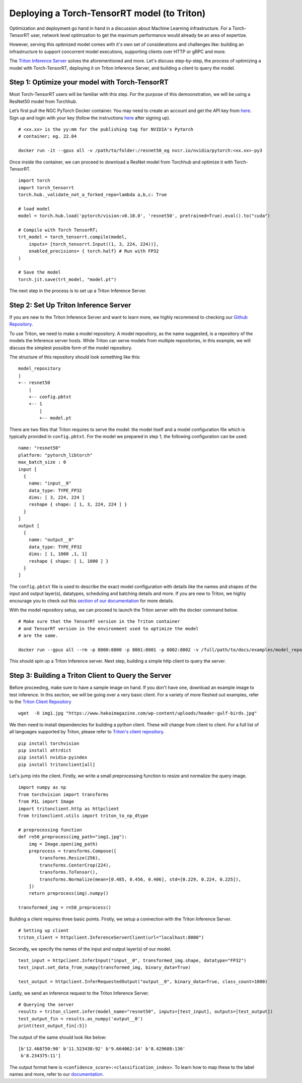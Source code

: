 Deploying a Torch-TensorRT model (to Triton)
============================================

Optimization and deployment go hand in hand in a discussion about Machine 
Learning infrastructure. For a Torch-TensorRT user, network level optimzation 
to get the maximum performance would already be an area of expertize. 

However, serving this optimized model comes with it's own set of considerations
and challenges like: building an infrastructure to support concorrent model
executions, supporting clients over HTTP or gRPC and more.

The `Triton Inference Server <https://github.com/triton-inference-server/server>`__ 
solves the aforementioned and more. Let's discuss step-by-step, the process of
optimizing a model with Torch-TensorRT, deploying it on Triton Inference
Server, and building a client to query the model. 

Step 1: Optimize your model with Torch-TensorRT
-----------------------------------------------

Most Torch-TensorRT users will be familiar with this step. For the purpose of
this demoonstration, we will be using a ResNet50 model from Torchhub.

Let’s first pull the NGC PyTorch Docker container. You may need to create 
an account and get the API key from `here <https://ngc.nvidia.com/setup/>`__. 
Sign up and login with your key (follow the instructions
`here <https://ngc.nvidia.com/setup/api-key>`__ after signing up).

::

   # <xx.xx> is the yy:mm for the publishing tag for NVIDIA's Pytorch 
   # container; eg. 22.04

   docker run -it --gpus all -v /path/to/folder:/resnet50_eg nvcr.io/nvidia/pytorch:<xx.xx>-py3

Once inside the container, we can proceed to download a ResNet model from
Torchhub and optimize it with Torch-TensorRT. 

::

   import torch
   import torch_tensorrt
   torch.hub._validate_not_a_forked_repo=lambda a,b,c: True

   # load model
   model = torch.hub.load('pytorch/vision:v0.10.0', 'resnet50', pretrained=True).eval().to("cuda")

   # Compile with Torch TensorRT; 
   trt_model = torch_tensorrt.compile(model, 
       inputs= [torch_tensorrt.Input((1, 3, 224, 224))],
       enabled_precisions= { torch.half} # Run with FP32
   )

   # Save the model
   torch.jit.save(trt_model, "model.pt")

The next step in the process is to set up a Triton Inference Server.

Step 2: Set Up Triton Inference Server
--------------------------------------

If you are new to the Triton Inference Server and want to learn more, we
highly recommend to checking our `Github
Repository <https://github.com/triton-inference-server>`__.

To use Triton, we need to make a model repository. A model repository, as the
name suggested, is a repository of the models the Inference server hosts. While
Triton can serve models from multiple repositories, in this example, we will
discuss the simplest possible form of the model repository.

The structure of this repository should look something like this:

::

   model_repository
   |
   +-- resnet50
       |
       +-- config.pbtxt
       +-- 1
           |
           +-- model.pt

There are two files that Triton requires to serve the model: the model itself
and a model configuration file which is typically provided in ``config.pbtxt``.
For the model we prepared in step 1, the following configuration can be used: 

::

   name: "resnet50"
   platform: "pytorch_libtorch"
   max_batch_size : 0
   input [
     {
       name: "input__0"
       data_type: TYPE_FP32
       dims: [ 3, 224, 224 ]
       reshape { shape: [ 1, 3, 224, 224 ] }
     }
   ]
   output [
     {
       name: "output__0"
       data_type: TYPE_FP32
       dims: [ 1, 1000 ,1, 1]
       reshape { shape: [ 1, 1000 ] }
     }
   ]

The ``config.pbtxt`` file is used to describe the exact model configuration 
with details like the names and shapes of the input and output layer(s),
datatypes, scheduling and batching details and more. If you are new to Triton, 
we highly encourage you to check out this `section of our
documentation <https://github.com/triton-inference-server/server/blob/main/docs/model_configuration.md>`__
for more details. 

With the model repository setup, we can proceed to launch the Triton server
with the docker command below.

::

   # Make sure that the TensorRT version in the Triton container
   # and TensorRT version in the environment used to optimize the model
   # are the same.

   docker run --gpus all --rm -p 8000:8000 -p 8001:8001 -p 8002:8002 -v /full/path/to/docs/examples/model_repository:/models nvcr.io/nvidia/tritonserver:<xx.yy>-py3 tritonserver --model-repository=/models

This should spin up a Triton Inference server. Next step, building a simple
http client to query the server.

Step 3: Building a Triton Client to Query the Server
----------------------------------------------------

Before proceeding, make sure to have a sample image on hand. If you don't
have one, download an example image to test inference. In this section, we 
will be going over a very basic client. For a variety of more fleshed out
examples, refer to the `Triton Client Repository <https://github.com/triton-inference-server/client/tree/main/src/python/examples>`__

::

   wget  -O img1.jpg "https://www.hakaimagazine.com/wp-content/uploads/header-gulf-birds.jpg"

We then need to install dependencies for building a python client. These will 
change from client to client. For a full list of all languages supported by Triton,
please refer to `Triton's client repository <https://github.com/triton-inference-server/client>`__.

::

   pip install torchvision
   pip install attrdict
   pip install nvidia-pyindex
   pip install tritonclient[all]

Let's jump into the client. Firstly, we write a small preprocessing function to
resize and normalize the query image.

::

   import numpy as np
   from torchvision import transforms
   from PIL import Image
   import tritonclient.http as httpclient
   from tritonclient.utils import triton_to_np_dtype

   # preprocessing function
   def rn50_preprocess(img_path="img1.jpg"):
       img = Image.open(img_path)
       preprocess = transforms.Compose([
           transforms.Resize(256),
           transforms.CenterCrop(224),
           transforms.ToTensor(),
           transforms.Normalize(mean=[0.485, 0.456, 0.406], std=[0.229, 0.224, 0.225]),
       ])
       return preprocess(img).numpy()

   transformed_img = rn50_preprocess()

Building a client requires three basic points. Firstly, we setup a connection
with the Triton Inference Server.

::

   # Setting up client
   triton_client = httpclient.InferenceServerClient(url="localhost:8000")

Secondly, we specify the names of the input and output layer(s) of our model.

::

   test_input = httpclient.InferInput("input__0", transformed_img.shape, datatype="FP32")
   test_input.set_data_from_numpy(transformed_img, binary_data=True)

   test_output = httpclient.InferRequestedOutput("output__0", binary_data=True, class_count=1000)

Lastly, we send an inference request to the Triton Inference Server.

::

   # Querying the server
   results = triton_client.infer(model_name="resnet50", inputs=[test_input], outputs=[test_output])
   test_output_fin = results.as_numpy('output__0')
   print(test_output_fin[:5])

The output of the same should look like below:

::

   [b'12.468750:90' b'11.523438:92' b'9.664062:14' b'8.429688:136'
    b'8.234375:11']

The output format here is ``<confidence_score>:<classification_index>``.
To learn how to map these to the label names and more, refer to our
`documentation <https://github.com/triton-inference-server/server/blob/main/docs/protocol/extension_classification.md>`__.
